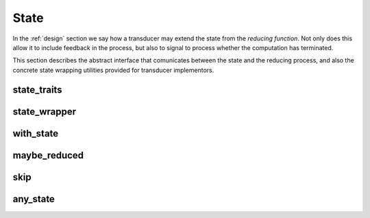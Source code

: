 .. _state:

State
=====

In the :ref:`design` section we say how a transducer may extend the state from
the *reducing function*.  Not only does this allow it to include feedback in the
process, but also to signal to process whether the computation has terminated.

This section describes the abstract interface that comunicates between the state
and the reducing process, and also the concrete state wrapping utilities
provided for transducer implementors.

state_traits
------------

.. doxygengroup:: state_traits
   :content-only:

state_wrapper
-------------

.. doxygengroup:: state_wrapper
   :content-only:

with_state
----------

.. doxygenfunction:: with_state

maybe_reduced
-------------

.. doxygengroup:: maybe_reduced
   :content-only:

skip
----

.. doxygengroup:: skip
   :content-only:

any_state
---------

.. doxygenclass:: zug::any_state
